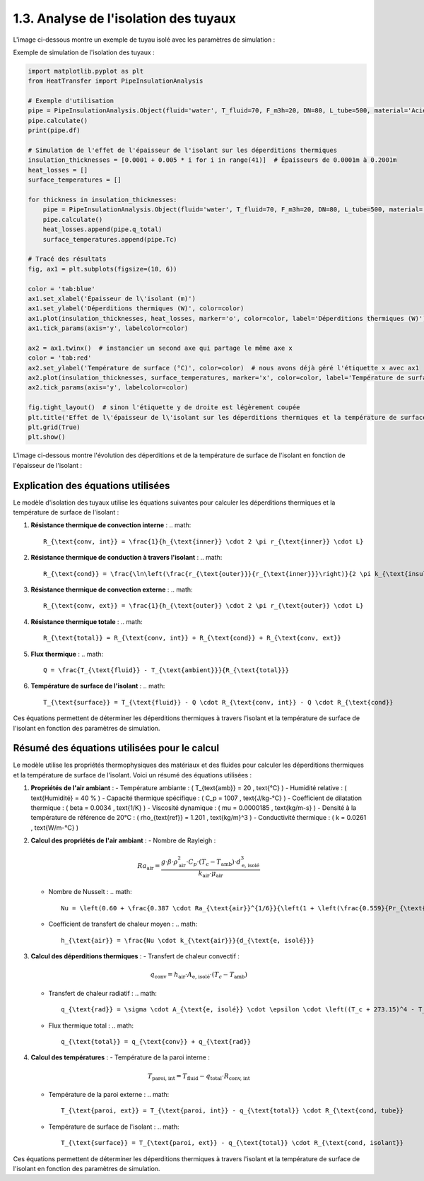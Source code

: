 1.3. Analyse de l'isolation des tuyaux
======================================

L'image ci-dessous montre un exemple de tuyau isolé avec les paramètres de simulation :

.. image:: ../images/PipeInsulationAnalysis.png
   :alt: Pipe Insulation Analysis
   :width: 400px
   :align: center

Exemple de simulation de l'isolation des tuyaux :

.. code-block:: python

    import matplotlib.pyplot as plt
    from HeatTransfer import PipeInsulationAnalysis

    # Exemple d'utilisation
    pipe = PipeInsulationAnalysis.Object(fluid='water', T_fluid=70, F_m3h=20, DN=80, L_tube=500, material='Acier', insulation='laine minérale', insulation_thickness=0.04, Tamb=20)
    pipe.calculate()
    print(pipe.df)

    # Simulation de l'effet de l'épaisseur de l'isolant sur les déperditions thermiques
    insulation_thicknesses = [0.0001 + 0.005 * i for i in range(41)]  # Épaisseurs de 0.0001m à 0.2001m
    heat_losses = []
    surface_temperatures = []

    for thickness in insulation_thicknesses:
        pipe = PipeInsulationAnalysis.Object(fluid='water', T_fluid=70, F_m3h=20, DN=80, L_tube=500, material='Acier', insulation='laine minérale', insulation_thickness=thickness, Tamb=20)
        pipe.calculate()
        heat_losses.append(pipe.q_total)
        surface_temperatures.append(pipe.Tc)

    # Tracé des résultats
    fig, ax1 = plt.subplots(figsize=(10, 6))

    color = 'tab:blue'
    ax1.set_xlabel('Épaisseur de l\'isolant (m)')
    ax1.set_ylabel('Déperditions thermiques (W)', color=color)
    ax1.plot(insulation_thicknesses, heat_losses, marker='o', color=color, label='Déperditions thermiques (W)')
    ax1.tick_params(axis='y', labelcolor=color)

    ax2 = ax1.twinx()  # instancier un second axe qui partage le même axe x
    color = 'tab:red'
    ax2.set_ylabel('Température de surface (°C)', color=color)  # nous avons déjà géré l'étiquette x avec ax1
    ax2.plot(insulation_thicknesses, surface_temperatures, marker='x', color=color, label='Température de surface (°C)')
    ax2.tick_params(axis='y', labelcolor=color)

    fig.tight_layout()  # sinon l'étiquette y de droite est légèrement coupée
    plt.title('Effet de l\'épaisseur de l\'isolant sur les déperditions thermiques et la température de surface')
    plt.grid(True)
    plt.show()

L'image ci-dessous montre l'évolution des déperditions et de la température de surface de l'isolant en fonction de l'épaisseur de l'isolant :

.. image:: ../images/PipeInsulationAnalysis-evolution.png
   :alt: Pipe Insulation Analysis Evolution
   :width: 400px
   :align: center

Explication des équations utilisées
-----------------------------------

Le modèle d'isolation des tuyaux utilise les équations suivantes pour calculer les déperditions thermiques et la température de surface de l'isolant :

1. **Résistance thermique de convection interne** :
   .. math::
     R_{\text{conv, int}} = \frac{1}{h_{\text{inner}} \cdot 2 \pi r_{\text{inner}} \cdot L}

2. **Résistance thermique de conduction à travers l'isolant** :
   .. math::
     R_{\text{cond}} = \frac{\ln\left(\frac{r_{\text{outer}}}{r_{\text{inner}}}\right)}{2 \pi k_{\text{insulation}} \cdot L}

3. **Résistance thermique de convection externe** :
   .. math::
     R_{\text{conv, ext}} = \frac{1}{h_{\text{outer}} \cdot 2 \pi r_{\text{outer}} \cdot L}

4. **Résistance thermique totale** :
   .. math::
     R_{\text{total}} = R_{\text{conv, int}} + R_{\text{cond}} + R_{\text{conv, ext}}

5. **Flux thermique** :
   .. math::
     Q = \frac{T_{\text{fluid}} - T_{\text{ambient}}}{R_{\text{total}}}

6. **Température de surface de l'isolant** :
   .. math::
     T_{\text{surface}} = T_{\text{fluid}} - Q \cdot R_{\text{conv, int}} - Q \cdot R_{\text{cond}}

Ces équations permettent de déterminer les déperditions thermiques à travers l'isolant et la température de surface de l'isolant en fonction des paramètres de simulation.

Résumé des équations utilisées pour le calcul
---------------------------------------------

Le modèle utilise les propriétés thermophysiques des matériaux et des fluides pour calculer les déperditions thermiques et la température de surface de l'isolant. Voici un résumé des équations utilisées :

1. **Propriétés de l'air ambiant** :
   - Température ambiante : \( T_{\text{amb}} = 20 \, \text{°C} \)
   - Humidité relative : \( \text{Humidité} = 40 \% \)
   - Capacité thermique spécifique : \( C_p = 1007 \, \text{J/kg-°C} \)
   - Coefficient de dilatation thermique : \( \beta = 0.0034 \, \text{1/K} \)
   - Viscosité dynamique : \( \mu = 0.0000185 \, \text{kg/m-s} \)
   - Densité à la température de référence de 20°C : \( \rho_{\text{ref}} = 1.201 \, \text{kg/m}^3 \)
   - Conductivité thermique : \( k = 0.0261 \, \text{W/m-°C} \)

2. **Calcul des propriétés de l'air ambiant** :
   - Nombre de Rayleigh : 
     .. math::
       Ra_{\text{air}} = \frac{g \cdot \beta \cdot \rho_{\text{air}}^2 \cdot C_p \cdot (T_c - T_{\text{amb}}) \cdot d_{\text{e, isolé}}^3}{k_{\text{air}} \cdot \mu_{\text{air}}}
   - Nombre de Nusselt : 
     .. math::
       Nu = \left(0.60 + \frac{0.387 \cdot Ra_{\text{air}}^{1/6}}{\left(1 + \left(\frac{0.559}{Pr_{\text{air}}}\right)^{9/16}\right)^{8/27}}\right)^2
   - Coefficient de transfert de chaleur moyen : 
     .. math::
       h_{\text{air}} = \frac{Nu \cdot k_{\text{air}}}{d_{\text{e, isolé}}}

3. **Calcul des déperditions thermiques** :
   - Transfert de chaleur convectif : 
     .. math::
       q_{\text{conv}} = h_{\text{air}} \cdot A_{\text{e, isolé}} \cdot (T_c - T_{\text{amb}})
   - Transfert de chaleur radiatif : 
     .. math::
       q_{\text{rad}} = \sigma \cdot A_{\text{e, isolé}} \cdot \epsilon \cdot \left((T_c + 273.15)^4 - T_{\text{amb, K}}^4\right)
   - Flux thermique total : 
     .. math::
       q_{\text{total}} = q_{\text{conv}} + q_{\text{rad}}

4. **Calcul des températures** :
   - Température de la paroi interne : 
     .. math::
       T_{\text{paroi, int}} = T_{\text{fluid}} - q_{\text{total}} \cdot R_{\text{conv, int}}
   - Température de la paroi externe : 
     .. math::
       T_{\text{paroi, ext}} = T_{\text{paroi, int}} - q_{\text{total}} \cdot R_{\text{cond, tube}}
   - Température de surface de l'isolant : 
     .. math::
       T_{\text{surface}} = T_{\text{paroi, ext}} - q_{\text{total}} \cdot R_{\text{cond, isolant}}

Ces équations permettent de déterminer les déperditions thermiques à travers l'isolant et la température de surface de l'isolant en fonction des paramètres de simulation.